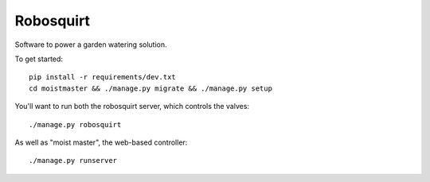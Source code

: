 ##########
Robosquirt
##########

Software to power a garden watering solution.


To get started::

    pip install -r requirements/dev.txt
    cd moistmaster && ./manage.py migrate && ./manage.py setup


You'll want to run both the robosquirt server, which controls the valves::

    ./manage.py robosquirt


As well as "moist master", the web-based controller::

    ./manage.py runserver


